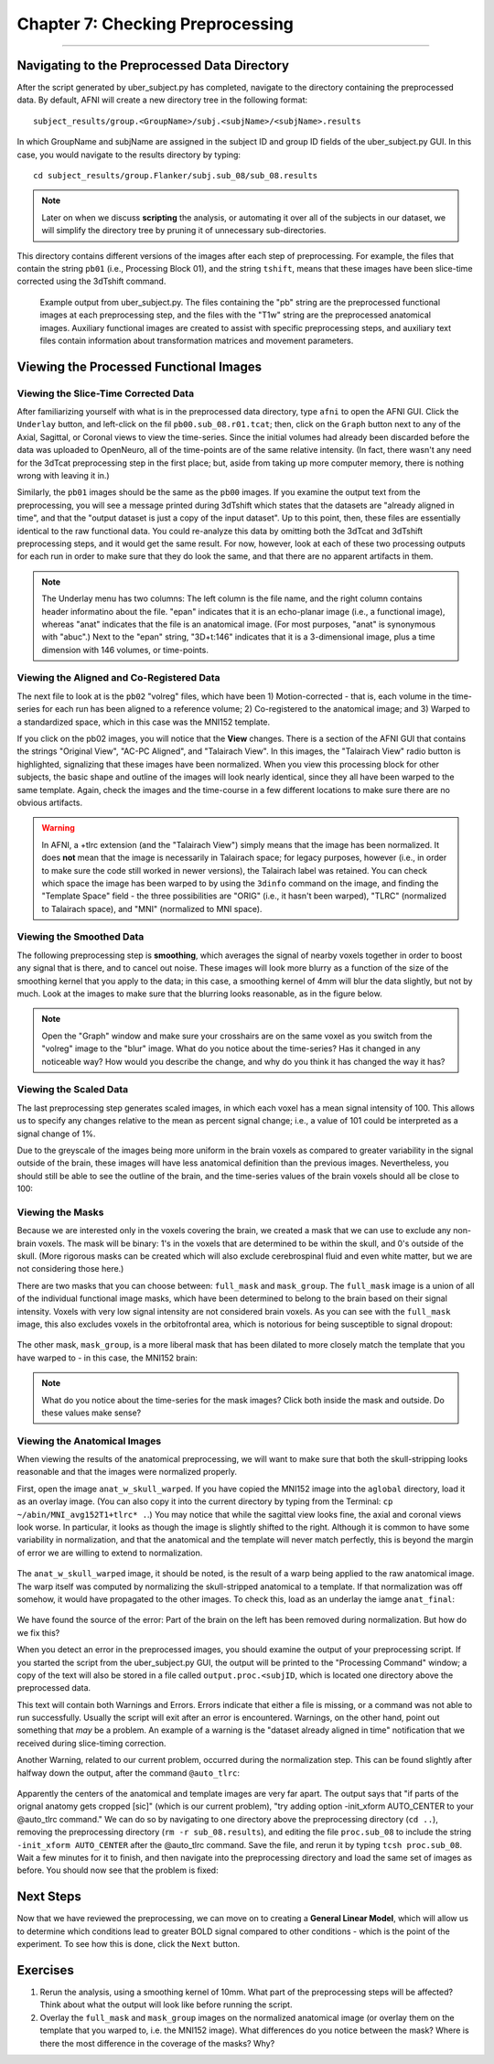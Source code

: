 .. _07_AFNI_Checking_Preprocessing:

================
Chapter 7: Checking Preprocessing
================

--------

Navigating to the Preprocessed Data Directory
********

After the script generated by uber_subject.py has completed, navigate to the directory containing the preprocessed data. By default, AFNI will create a new directory tree in the following format:

::

  subject_results/group.<GroupName>/subj.<subjName>/<subjName>.results
  
In which GroupName and subjName are assigned in the subject ID and group ID fields of the uber_subject.py GUI. In this case, you would navigate to the results directory by typing:

::

  cd subject_results/group.Flanker/subj.sub_08/sub_08.results
  
.. note::

  Later on when we discuss **scripting** the analysis, or automating it over all of the subjects in our dataset, we will simplify the directory tree by pruning it of unnecessary sub-directories.
  
This directory contains different versions of the images after each step of preprocessing. For example, the files that contain the string ``pb01`` (i.e., Processing Block 01), and the string ``tshift``, means that these images have been slice-time corrected using the 3dTshift command.

.. figure:: 04_07_Preprocessing_Directory.png

  Example output from uber_subject.py. The files containing the "pb" string are the preprocessed functional images at each preprocessing step, and the files with the "T1w" string are the preprocessed anatomical images. Auxiliary functional images are created to assist with specific preprocessing steps, and auxiliary text files contain information about transformation matrices and movement parameters.
  

Viewing the Processed Functional Images
***************************************

Viewing the Slice-Time Corrected Data
^^^^^^^^^^^^^^^^^^^^^^^^^^^^^^^^^^^^^

After familiarizing yourself with what is in the preprocessed data directory, type ``afni`` to open the AFNI GUI. Click the ``Underlay`` button, and left-click on the fil ``pb00.sub_08.r01.tcat``; then, click on the ``Graph`` button next to any of the Axial, Sagittal, or Coronal views to view the time-series. Since the initial volumes had already been discarded before the data was uploaded to OpenNeuro, all of the time-points are of the same relative intensity. (In fact, there wasn't any need for the 3dTcat preprocessing step in the first place; but, aside from taking up more computer memory, there is nothing wrong with leaving it in.)

Similarly, the ``pb01`` images should be the same as the ``pb00`` images. If you examine the output text from the preprocessing, you will see a message printed during 3dTshift which states that the datasets are "already aligned in time", and that the "output dataset is just a copy of the input dataset". Up to this point, then, these files are essentially identical to the raw functional data. You could re-analyze this data by omitting both the 3dTcat and 3dTshift preprocessing steps, and it would get the same result. For now, however, look at each of these two processing outputs for each run in order to make sure that they do look the same, and that there are no apparent artifacts in them.

.. figure:: 04_07_3dTshift_3dTcat_Output.png

.. note::

  The Underlay menu has two columns: The left column is the file name, and the right column contains header informatino about the file. "epan" indicates that it is an echo-planar image (i.e., a functional image), whereas "anat" indicates that the file is an anatomical image. (For most purposes, "anat" is synonymous with "abuc".) Next to the "epan" string, "3D+t:146" indicates that it is a 3-dimensional image, plus a time dimension with 146 volumes, or time-points.
  
  
Viewing the Aligned and Co-Registered Data
^^^^^^^^^^^^^^^^^^^^^^^^^^^^^^^^^^^^^^^^^^

The next file to look at is the ``pb02`` "volreg" files, which have been 1) Motion-corrected - that is, each volume in the time-series for each run has been aligned to a reference volume; 2) Co-registered to the anatomical image; and 3) Warped to a standardized space, which in this case was the MNI152 template.

If you click on the pb02 images, you will notice that the **View** changes. There is a section of the AFNI GUI that contains the strings "Original View", "AC-PC Aligned", and "Talairach View". In this images, the "Talairach View" radio button is highlighted, signalizing that these images have been normalized. When you view this processing block for other subjects, the basic shape and outline of the images will look nearly identical, since they all have been warped to the same template. Again, check the images and the time-course in a few different locations to make sure there are no obvious artifacts.

.. figure:: 04_07_Volreg_Output.png

.. warning::

  In AFNI, a +tlrc extension (and the "Talairach View") simply means that the image has been normalized. It does **not** mean that the image is necessarily in Talairach space; for legacy purposes, however (i.e., in order to make sure the code still worked in newer versions), the Talairach label was retained. You can check which space the image has been warped to by using the ``3dinfo`` command on the image, and finding the "Template Space" field - the three possibilities are "ORIG" (i.e., it hasn't been warped), "TLRC" (normalized to Talairach space), and "MNI" (normalized to MNI space).
  
  
Viewing the Smoothed Data
^^^^^^^^^^^^^^^^^^^^^^^^^

The following preprocessing step is **smoothing**, which averages the signal of nearby voxels together in order to boost any signal that is there, and to cancel out noise. These images will look more blurry as a function of the size of the smoothing kernel that you apply to the data; in this case, a smoothing kernel of 4mm will blur the data slightly, but not by much. Look at the images to make sure that the blurring looks reasonable, as in the figure below.

.. figure:: 04_07_Blur_Output.png

.. note::

  Open the "Graph" window and make sure your crosshairs are on the same voxel as you switch from the "volreg" image to the "blur" image. What do you notice about the time-series? Has it changed in any noticeable way? How would you describe the change, and why do you think it has changed the way it has?
 
 
Viewing the Scaled Data
^^^^^^^^^^^^^^^^^^^^^^^^

The last preprocessing step generates scaled images, in which each voxel has a mean signal intensity of 100. This allows us to specify any changes relative to the mean as percent signal change; i.e., a value of 101 could be interpreted as a signal change of 1%.

Due to the greyscale of the images being more uniform in the brain voxels as compared to greater variability in the signal outside of the brain, these images will have less anatomical definition than the previous images. Nevertheless, you should still be able to see the outline of the brain, and the time-series values of the brain voxels should all be close to 100:

.. figure:: 04_07_Scaling_Output.png

Viewing the Masks
^^^^^^^^^^^^^^^^^

Because we are interested only in the voxels covering the brain, we created a mask that we can use to exclude any non-brain voxels. The mask will be binary: 1's in the voxels that are determined to be within the skull, and 0's outside of the skull. (More rigorous masks can be created which will also exclude cerebrospinal fluid and even white matter, but we are not considering those here.)

There are two masks that you can choose between: ``full_mask`` and ``mask_group``. The ``full_mask`` image is a union of all of the individual functional image masks, which have been determined to belong to the brain based on their signal intensity. Voxels with very low signal intensity are not considered brain voxels. As you can see with the ``full_mask`` image, this also excludes voxels in the orbitofrontal area, which is notorious for being susceptible to signal dropout:

.. figure:: 04_07_Full_Mask_Output.png

The other mask, ``mask_group``, is a more liberal mask that has been dilated to more closely match the template that you have warped to - in this case, the MNI152 brain:

.. figure:: 04_07_Mask_Group_Output.png


.. note::

  What do you notice about the time-series for the mask images? Click both inside the mask and outside. Do these values make sense?

Viewing the Anatomical Images
^^^^^^^^^^^^^^^^^^^^^^^^^^^^^

When viewing the results of the anatomical preprocessing, we will want to make sure that both the skull-stripping looks reasonable and that the images were normalized properly.

First, open the image ``anat_w_skull_warped``. If you have copied the MNI152 image into the ``aglobal`` directory, load it as an overlay image. (You can also copy it into the current directory by typing from the Terminal: ``cp ~/abin/MNI_avg152T1+tlrc* .``.) You may notice that while the sagittal view looks fine, the axial and coronal views look worse. In particular, it looks as though the image is slightly shifted to the right. Although it is common to have some variability in normalization, and that the anatomical and the template will never match perfectly, this is beyond the margin of error we are willing to extend to normalization.

.. figure:: 04_07_Normalization_AnatWithSkull.png

The ``anat_w_skull_warped`` image, it should be noted, is the result of a warp being applied to the raw anatomical image. The warp itself was computed by normalizing the skull-stripped anatomical to a template. If that normalization was off somehow, it would have propagated to the other images. To check this, load as an underlay the iamge ``anat_final``:

.. figure:: 04_07_Normalization_AnatFinal.png

We have found the source of the error: Part of the brain on the left has been removed during normalization. But how do we fix this?

When you detect an error in the preprocessed images, you should examine the output of your preprocessing script. If you started the script from the uber_subject.py GUI, the output will be printed to the "Processing Command" window; a copy of the text will also be stored in a file called ``output.proc.<subjID``, which is located one directory above the preprocessed data.

This text will contain both Warnings and Errors. Errors indicate that either a file is missing, or a command was not able to run successfully. Usually the script will exit after an error is encountered. Warnings, on the other hand, point out something that *may* be a problem. An example of a warning is the "dataset already aligned in time" notification that we received during slice-timing correction.

Another Warning, related to our current problem, occurred during the normalization step. This can be found slightly after halfway down the output, after the command ``@auto_tlrc``:

.. figure:: 04_07_Normalization_Warning.png

Apparently the centers of the anatomical and template images are very far apart. The output says that "if parts of the orignal anatomy gets cropped [sic]" (which is our current problem), "try adding option -init_xform AUTO_CENTER to your @auto_tlrc command." We can do so by navigating to one directory above the preprocessing directory (``cd ..``), removing the preprocessing directory (``rm -r sub_08.results``), and editing the file ``proc.sub_08`` to include the string ``-init_xform AUTO_CENTER`` after the @auto_tlrc command. Save the file, and rerun it by typing ``tcsh proc.sub_08``. Wait a few minutes for it to finish, and then navigate into the preprocessing directory and load the same set of images as before. You should now see that the problem is fixed:

.. figure:: 04_07_Normalization_Fixed.png


Next Steps
**********

Now that we have reviewed the preprocessing, we can move on to creating a **General Linear Model**, which will allow us to determine which conditions lead to greater BOLD signal compared to other conditions - which is the point of the experiment. To see how this is done, click the ``Next`` button.


Exercises
**********

1. Rerun the analysis, using a smoothing kernel of 10mm. What part of the preprocessing steps will be affected? Think about what the output will look like before running the script.

2. Overlay the ``full_mask`` and ``mask_group`` images on the normalized anatomical image (or overlay them on the template that you warped to, i.e. the MNI152 image). What differences do you notice between the mask? Where is there the most difference in the coverage of the masks? Why?
